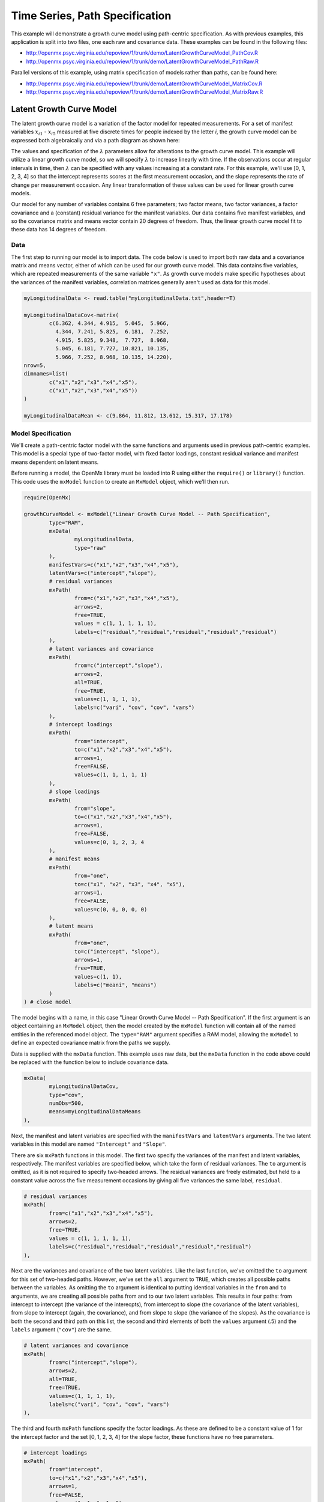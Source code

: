 Time Series, Path Specification
=================================

This example will demonstrate a growth curve model using path-centric specification. As with previous examples, this application is split into two files, one each raw and covariance data. These examples can be found in the following files:

* http://openmx.psyc.virginia.edu/repoview/1/trunk/demo/LatentGrowthCurveModel_PathCov.R
* http://openmx.psyc.virginia.edu/repoview/1/trunk/demo/LatentGrowthCurveModel_PathRaw.R

Parallel versions of this example, using matrix specification of models rather than paths, can be found here:

* http://openmx.psyc.virginia.edu/repoview/1/trunk/demo/LatentGrowthCurveModel_MatrixCov.R
* http://openmx.psyc.virginia.edu/repoview/1/trunk/demo/LatentGrowthCurveModel_MatrixRaw.R

Latent Growth Curve Model
-------------------------
The latent growth curve model is a variation of the factor model for repeated measurements. For a set of manifest variables :math:`x_{i1}` - :math:`x_{i5}` measured at five discrete times for people indexed by the letter *i*, the growth curve model can be expressed both algebraically and via a path diagram as shown here:

.. math::
   :nowrap:
   
   \begin{eqnarray*} 
   x_{ij} = Intercept_{i} + \lambda_{j} * Slope_{i} + \epsilon_{i}
   \end{eqnarray*}

.. image:: graph/GrowthCurveModel.png


The values and specification of the :math:`\lambda` parameters allow for alterations to the growth curve model. This example will utilize a linear growth curve model, so we will specify :math:`\lambda` to increase linearly with time. If the observations occur at regular intervals in time, then :math:`\lambda` can be specified with any values increasing at a constant rate. For this example, we'll use [0, 1, 2, 3, 4] so that the intercept represents scores at the first measurement occasion, and the slope represents the rate of change per measurement occasion. Any linear transformation of these values can be used for linear growth curve models.

Our model for any number of variables contains 6 free parameters; two factor means, two factor variances, a factor covariance and a (constant) residual variance for the manifest variables. Our data contains five manifest variables, and so the covariance matrix and means vector contain 20 degrees of freedom. Thus, the linear growth curve model fit to these data has 14 degrees of freedom.

Data
^^^^

The first step to running our model is to import data. The code below is used to import both raw data and a covariance matrix and means vector, either of which can be used for our growth curve model. This data contains five variables, which are repeated measurements of the same variable ``"x"``. As growth curve models make specific hypotheses about the variances of the manifest variables, correlation matrices generally aren't used as data for this model.

.. code-block:: r

	myLongitudinalData <- read.table("myLongitudinalData.txt",header=T)

	myLongitudinalDataCov<-matrix(
		c(6.362, 4.344, 4.915,  5.045,  5.966,
		  4.344, 7.241, 5.825,  6.181,  7.252,
		  4.915, 5.825, 9.348,  7.727,  8.968,
		  5.045, 6.181, 7.727, 10.821, 10.135,
		  5.966, 7.252, 8.968, 10.135, 14.220),
	nrow=5,
	dimnames=list(
		c("x1","x2","x3","x4","x5"),
		c("x1","x2","x3","x4","x5"))
	)

	myLongitudinalDataMean <- c(9.864, 11.812, 13.612, 15.317, 17.178)

Model Specification
^^^^^^^^^^^^^^^^^^^

We'll create a path-centric factor model with the same functions and arguments used in previous path-centric examples. This model is a special type of two-factor model, with fixed factor loadings, constant residual variance and manifest means dependent on latent means.

Before running a model, the OpenMx library must be loaded into R using either the ``require()`` or ``library()`` function. This code uses the ``mxModel`` function to create an ``MxModel`` object, which we'll then run.

.. code-block:: r

	require(OpenMx)

	growthCurveModel <- mxModel("Linear Growth Curve Model -- Path Specification", 
		type="RAM",
		mxData(
			myLongitudinalData,
			type="raw"
		),
		manifestVars=c("x1","x2","x3","x4","x5"),
		latentVars=c("intercept","slope"),
		# residual variances
		mxPath(
			from=c("x1","x2","x3","x4","x5"), 
			arrows=2,
			free=TRUE, 
			values = c(1, 1, 1, 1, 1),
			labels=c("residual","residual","residual","residual","residual")
		),
		# latent variances and covariance
		mxPath(
			from=c("intercept","slope"), 
			arrows=2,
			all=TRUE,
			free=TRUE, 
			values=c(1, 1, 1, 1),
			labels=c("vari", "cov", "cov", "vars")
		),
		# intercept loadings
		mxPath(
			from="intercept",
			to=c("x1","x2","x3","x4","x5"),
			arrows=1,
			free=FALSE,
			values=c(1, 1, 1, 1, 1)
		),
		# slope loadings
		mxPath(
			from="slope",
			to=c("x1","x2","x3","x4","x5"),
			arrows=1,
			free=FALSE,
			values=c(0, 1, 2, 3, 4
		),
		# manifest means
		mxPath(
			from="one",
			to=c("x1", "x2", "x3", "x4", "x5"),
			arrows=1,
			free=FALSE,
			values=c(0, 0, 0, 0, 0)
		),
		# latent means
		mxPath(
			from="one",
			to=c("intercept", "slope"),
			arrows=1,
			free=TRUE,
			values=c(1, 1),
			labels=c("meani", "means")
		)
	) # close model

The model begins with a name, in this case "Linear Growth Curve Model -- Path Specification". If the first argument is an object containing an ``MxModel`` object, then the model created by the ``mxModel`` function will contain all of the named entities in the referenced model object. The ``type="RAM"`` argument specifies a RAM model, allowing the ``mxModel`` to define an expected covariance matrix from the paths we supply.

Data is supplied with the ``mxData`` function. This example uses raw data, but the ``mxData`` function in the code above could be replaced with the function below to include covariance data.

.. code-block:: r

	mxData(
		myLongitudinalDataCov,
		type="cov",
		numObs=500,
		means=myLongitudinalDataMeans
	),

Next, the manifest and latent variables are specified with the ``manifestVars`` and ``latentVars`` arguments. The two latent variables in this model are named ``"Intercept"`` and ``"Slope"``.

There are six ``mxPath`` functions in this model. The first two specify the variances of the manifest and latent variables, respectively. The manifest variables are specified below, which take the form of residual variances. The ``to`` argument is omitted, as it is not required to specify two-headed arrows. The residual variances are freely estimated, but held to a constant value across the five measurement occasions by giving all five variances the same label, ``residual``.

.. code-block:: r

	# residual variances
	mxPath(
		from=c("x1","x2","x3","x4","x5"), 
		arrows=2,
		free=TRUE, 
		values = c(1, 1, 1, 1, 1),
		labels=c("residual","residual","residual","residual","residual")
	),
      
Next are the variances and covariance of the two latent variables. Like the last function, we've omitted the ``to`` argument for this set of two-headed paths. However, we've set the ``all`` argument to ``TRUE``, which creates all possible paths between the variables. As omitting the ``to`` argument is identical to putting identical variables in the ``from`` and ``to`` arguments, we are creating all possible paths from and to our two latent variables. This results in four paths: from intercept to intercept (the variance of the interecpts), from intercept to slope (the covariance of the latent variables), from slope to intercept (again, the covariance), and from slope to slope (the variance of the slopes). As the covariance is both the second and third path on this list, the second and third elements of both the ``values`` argument (.5) and the ``labels`` argument (``"cov"``) are the same.
      
.. code-block:: r

	# latent variances and covariance
	mxPath(
		from=c("intercept","slope"), 
		arrows=2,
		all=TRUE,
		free=TRUE, 
		values=c(1, 1, 1, 1),
		labels=c("vari", "cov", "cov", "vars")
	),
      
The third and fourth ``mxPath`` functions specify the factor loadings. As these are defined to be a constant value of 1 for the intercept factor and the set [0, 1, 2, 3, 4] for the slope factor, these functions have no free parameters.       
      
.. code-block:: r

	# intercept loadings
	mxPath(
		from="intercept",
		to=c("x1","x2","x3","x4","x5"),
		arrows=1,
		free=FALSE,
		values=c(1, 1, 1, 1, 1)
	),
	# slope loadings
	mxPath(
		from="slope",
		to=c("x1","x2","x3","x4","x5"),
		arrows=1,
		free=FALSE,
		values=c(0, 1, 2, 3, 4)
	),
  
The last two ``mxPath`` functions specify the means. The manifest variables are not regressed on the constant, and thus have intercepts of zero. The observed means are entirely functions of the means of the intercept and slope. To specify this, the manifest variables are regressed on the constant (denoted ``"one"``) with a fixed value of zero, and the regressions of the latent variables on the constant are estimated as free parameters.

.. code-block:: r

	# manifest means
	mxPath(
		from="one",
		to=c("x1", "x2", "x3", "x4", "x5"),
		arrows=1,
		free=FALSE,
		values=c(0, 0, 0, 0, 0)
	),
	# latent means
	mxPath(
		from="one",
		to=c("intercept", "slope"),
		arrows=1,
		free=TRUE,
		values=c(1, 1),
		labels=c("meani", "means")
	),

The model is now ready to run using the ``mxRun`` function, and the output of the model can be accessed from the ``output`` slot of the resulting model.
A summary of the output can be reached using ``summary()``.

	growthCurveFit <- mxRun(growthCurveModel)

	growthCurveFit@output
	summary(growthCurveFit)

These models may also be specified using matrices instead of paths. See `here <http://openmx.psyc.virginia.edu/repoview/1/trunk/docs/build/html/Examples_Matrix.html#timeseries-matrix-specification>`_ for matrix specification of these models.